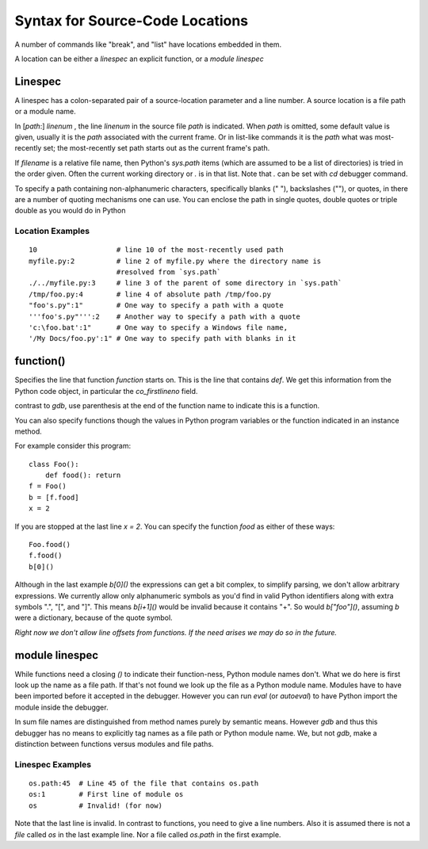 .. index:: syntax; location
.. _syntax_location:

Syntax for Source-Code Locations
================================

A number of commands like "break", and "list" have locations
embedded in them.

A location can be either a *linespec* an explicit function, or a *module linespec*


Linespec
--------
.. index:: linespec

A linespec has a colon-separated pair of a source-location parameter
and a line number.  A source location is a file path or a module name.

In [*path*:] *linenum* , the line *linenum* in the source file *path*
is indicated. When *path* is omitted, some default value is given,
usually it is the *path* associated with the current frame. Or in
list-like commands it is the *path* what was most-recently set; the
most-recently set path starts out as the current frame's path.

If *filename* is a relative file name, then Python's `sys.path` items
(which are assumed to be a list of directories) is tried in the order
given. Often the current working directory or `.` is in that
list. Note that `.` can be set with `cd` debugger command.

To specify a path containing non-alphanumeric characters, specifically
blanks (" "), backslashes ("\"), or quotes, in there are a number of
quoting mechanisms one can use. You can enclose the path in single
quotes, double quotes or triple double as you would do in Python

Location Examples
+++++++++++++++++

::

    10                   # line 10 of the most-recently used path
    myfile.py:2          # line 2 of myfile.py where the directory name is
                         #resolved from `sys.path`
    ./../myfile.py:3     # line 3 of the parent of some directory in `sys.path`
    /tmp/foo.py:4        # line 4 of absolute path /tmp/foo.py
    "foo's.py":1"        # One way to specify a path with a quote
    '''foo's.py"''':2    # Another way to specify a path with a quote
    'c:\foo.bat':1"      # One way to specify a Windows file name,
    '/My Docs/foo.py':1" # One way to specify path with blanks in it



function()
----------

Specifies the line that function *function* starts on. This is the
line that contains `def`. We get this information from the Python code
object, in particular the `co_firstlineno` field.

contrast to *gdb*, use parenthesis at the end of the function name
to indicate this is a function.

You can also specify functions though the values in Python program
variables or the function indicated in an instance method.

For example consider this program:

::

    class Foo():
        def food(): return
    f = Foo()
    b = [f.food]
    x = 2

If you are stopped at the last line `x = 2`. You can specify the function `food`
as either of these ways:

::

   Foo.food()
   f.food()
   b[0]()

Although in the last example `b[0]()` the expressions can get a bit
complex, to simplify parsing, we don't allow arbitrary expressions. We
currently allow only alphanumeric symbols as you'd find in valid
Python identifiers along with extra symbols ".", "[", and "]".  This
means `b[i+1]()` would be invalid because it contains "+".  So would
`b["foo"]()`, assuming `b` were a dictionary, because of the quote
symbol.

*Right now we don't allow line offsets from functions. If the need
arises we may do so in the future.*

module linespec
---------------

While functions need a closing `()` to indicate their function-ness,
Python module names don't. What we do here is first look up the name
as a file path.  If that's not found we look up the file as a Python
module name. Modules have to have been imported before it accepted in
the debugger. However you can run `eval` (or `autoeval`) to have
Python import the module inside the debugger.

In sum file names are distinguished from method names purely by
semantic means. However *gdb* and thus this debugger has no means to
explicitly tag names as a file path or Python module name. We, but not
*gdb*, make a distinction between functions versus modules and file
paths.

Linespec Examples
+++++++++++++++++

::

    os.path:45  # Line 45 of the file that contains os.path
    os:1        # First line of module os
    os          # Invalid! (for now)

Note that the last line is invalid. In contrast to functions, you need
to give a line numbers. Also it is assumed there is not a *file*
called `os` in the last example line. Nor a file called `os.path` in
the first example.
